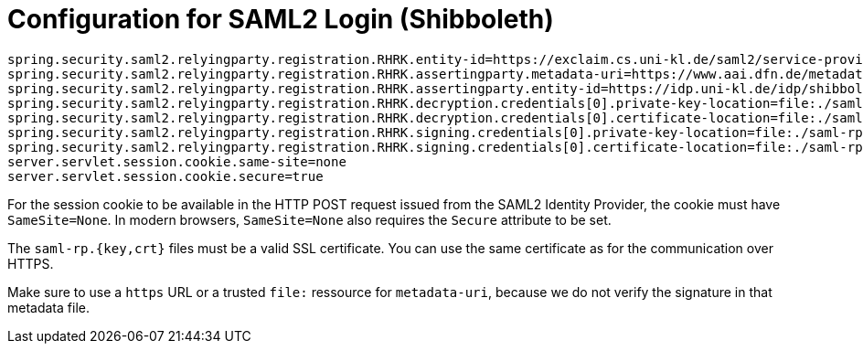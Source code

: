 = Configuration for SAML2 Login (Shibboleth)
:navtitle: SAML2 Login (Shibboleth)

[source,properties]
----
spring.security.saml2.relyingparty.registration.RHRK.entity-id=https://exclaim.cs.uni-kl.de/saml2/service-provider-metadata/RHRK
spring.security.saml2.relyingparty.registration.RHRK.assertingparty.metadata-uri=https://www.aai.dfn.de/metadata/dfn-aai-local-171-metadata.xml
spring.security.saml2.relyingparty.registration.RHRK.assertingparty.entity-id=https://idp.uni-kl.de/idp/shibboleth
spring.security.saml2.relyingparty.registration.RHRK.decryption.credentials[0].private-key-location=file:./saml-rp.key
spring.security.saml2.relyingparty.registration.RHRK.decryption.credentials[0].certificate-location=file:./saml-rp.crt
spring.security.saml2.relyingparty.registration.RHRK.signing.credentials[0].private-key-location=file:./saml-rp.key
spring.security.saml2.relyingparty.registration.RHRK.signing.credentials[0].certificate-location=file:./saml-rp.crt
server.servlet.session.cookie.same-site=none
server.servlet.session.cookie.secure=true
----

For the session cookie to be available in the HTTP POST request issued from the SAML2 Identity Provider, the cookie must have `SameSite=None`.
In modern browsers, `SameSite=None` also requires the `Secure` attribute to be set.

The `saml-rp.{key,crt}` files must be a valid SSL certificate.
You can use the same certificate as for the communication over HTTPS.

Make sure to use a `https` URL or a trusted `file:` ressource for `metadata-uri`, because we do not verify the signature in that metadata file.
